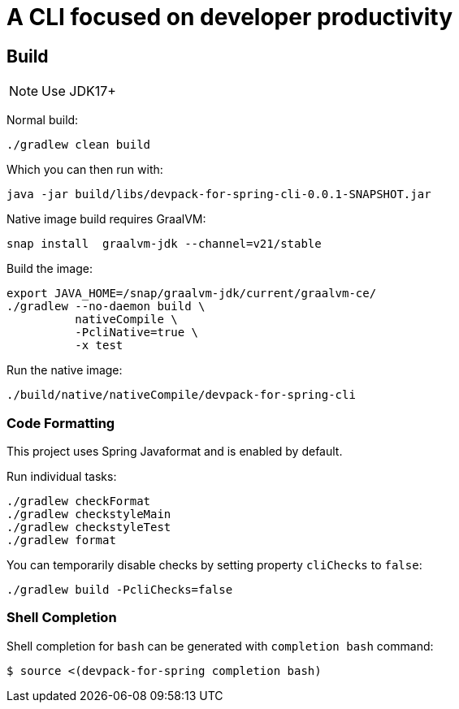 = A CLI focused on developer productivity

== Build

NOTE: Use JDK17+

Normal build:
```
./gradlew clean build
```

Which you can then run with:
```
java -jar build/libs/devpack-for-spring-cli-0.0.1-SNAPSHOT.jar
```

Native image build requires GraalVM:
```
snap install  graalvm-jdk --channel=v21/stable
```

Build the image:
```
export JAVA_HOME=/snap/graalvm-jdk/current/graalvm-ce/
./gradlew --no-daemon build \
          nativeCompile \
          -PcliNative=true \
          -x test
```

Run the native image:
```
./build/native/nativeCompile/devpack-for-spring-cli
```

=== Code Formatting

This project uses Spring Javaformat and is enabled by default.

Run individual tasks:

```
./gradlew checkFormat
./gradlew checkstyleMain
./gradlew checkstyleTest
./gradlew format
```

You can temporarily disable checks by setting property `cliChecks` to `false`:

```
./gradlew build -PcliChecks=false
```

=== Shell Completion

Shell completion for `bash` can be generated with `completion bash` command:

```
$ source <(devpack-for-spring completion bash)
```
